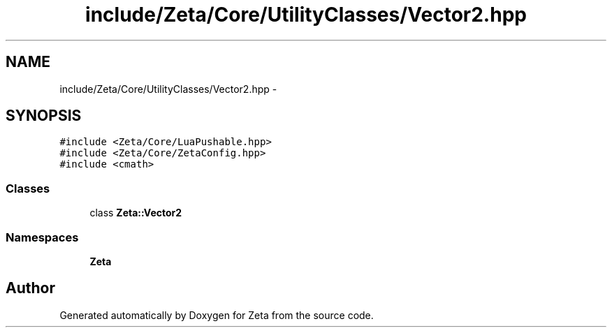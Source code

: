 .TH "include/Zeta/Core/UtilityClasses/Vector2.hpp" 3 "Wed Feb 10 2016" "Zeta" \" -*- nroff -*-
.ad l
.nh
.SH NAME
include/Zeta/Core/UtilityClasses/Vector2.hpp \- 
.SH SYNOPSIS
.br
.PP
\fC#include <Zeta/Core/LuaPushable\&.hpp>\fP
.br
\fC#include <Zeta/Core/ZetaConfig\&.hpp>\fP
.br
\fC#include <cmath>\fP
.br

.SS "Classes"

.in +1c
.ti -1c
.RI "class \fBZeta::Vector2\fP"
.br
.in -1c
.SS "Namespaces"

.in +1c
.ti -1c
.RI " \fBZeta\fP"
.br
.in -1c
.SH "Author"
.PP 
Generated automatically by Doxygen for Zeta from the source code\&.
